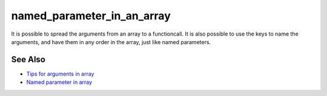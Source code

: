 .. _named_parameter_in_an_array:

named_parameter_in_an_array
---------------------------

.. meta::
	:description:
		named_parameter_in_an_array: It is possible to spread the arguments from an array to a functioncall.
	:twitter:card: summary_large_image
	:twitter:site: @exakat
	:twitter:title: named_parameter_in_an_array
	:twitter:description: named_parameter_in_an_array: It is possible to spread the arguments from an array to a functioncall
	:twitter:creator: @exakat
	:twitter:image:src: https://php-tips.readthedocs.io/en/latest/_images/named_parameter_in_an_array.png
	:og:image: https://php-tips.readthedocs.io/en/latest/_images/named_parameter_in_an_array.png
	:og:title: named_parameter_in_an_array
	:og:type: article
	:og:description: It is possible to spread the arguments from an array to a functioncall
	:og:url: https://php-tips.readthedocs.io/en/latest/tips/named_parameter_in_an_array.html
	:og:locale: en

.. raw:: html

	<script type="application/ld+json">{"@context":"https:\/\/schema.org","@graph":[{"@type":"WebPage","@id":"https:\/\/php-tips.readthedocs.io\/en\/latest\/tips\/named_parameter_in_an_array.html","url":"https:\/\/php-tips.readthedocs.io\/en\/latest\/tips\/named_parameter_in_an_array.html","name":"named_parameter_in_an_array","isPartOf":{"@id":"https:\/\/www.exakat.io\/"},"datePublished":"Tue, 22 Apr 2025 17:48:12 +0000","dateModified":"Tue, 22 Apr 2025 17:48:12 +0000","description":"It is possible to spread the arguments from an array to a functioncall","inLanguage":"en-US","potentialAction":[{"@type":"ReadAction","target":["https:\/\/php-tips.readthedocs.io\/en\/latest\/tips\/named_parameter_in_an_array.html"]}]},{"@type":"WebSite","@id":"https:\/\/www.exakat.io\/","url":"https:\/\/www.exakat.io\/","name":"Exakat","description":"Smart PHP static analysis","inLanguage":"en-US"}]}</script>

It is possible to spread the arguments from an array to a functioncall. It is also possible to use the keys to name the arguments, and have them in any order in the array, just like named parameters.

.. image:: ../images/named_parameter_in_an_array.png

See Also
________

* `Tips for arguments in array <https://x.com/laravelbackpack/status/1914642850970742973>`_
* `Named parameter in array <https://3v4l.org/pTq6T>`_

